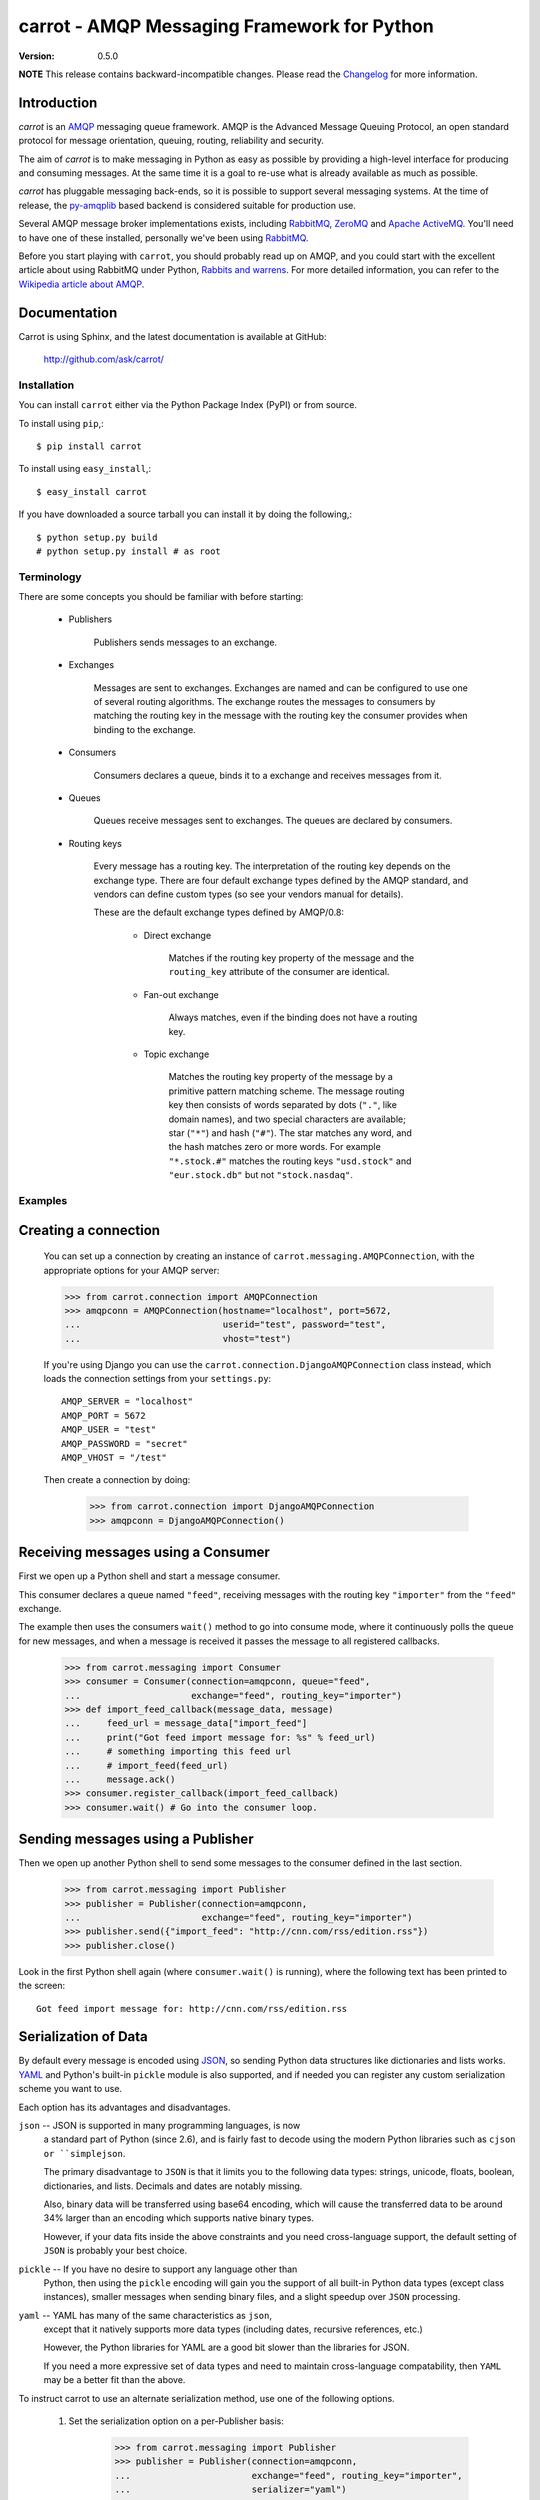##############################################
 carrot - AMQP Messaging Framework for Python
##############################################

:Version: 0.5.0

**NOTE** This release contains backward-incompatible changes.
Please read the `Changelog`_ for more information.

.. _`Changelog`: http://ask.github.com/carrot/changelog.html


Introduction
------------

`carrot` is an `AMQP`_ messaging queue framework. AMQP is the Advanced Message
Queuing Protocol, an open standard protocol for message orientation, queuing,
routing, reliability and security.

The aim of `carrot` is to make messaging in Python as easy as possible by
providing a high-level interface for producing and consuming messages. At the
same time it is a goal to re-use what is already available as much as possible.

`carrot` has pluggable messaging back-ends, so it is possible to support
several messaging systems. At the time of release, the `py-amqplib`_ based
backend is considered suitable for production use.

Several AMQP message broker implementations exists, including `RabbitMQ`_,
`ZeroMQ`_ and `Apache ActiveMQ`_. You'll need to have one of these installed,
personally we've been using `RabbitMQ`_.

Before you start playing with ``carrot``, you should probably read up on
AMQP, and you could start with the excellent article about using RabbitMQ
under Python, `Rabbits and warrens`_. For more detailed information, you can
refer to the `Wikipedia article about AMQP`_.

.. _`RabbitMQ`: http://www.rabbitmq.com/
.. _`ZeroMQ`: http://www.zeromq.org/
.. _`AMQP`: http://amqp.org
.. _`Apache ActiveMQ`: http://activemq.apache.org/
.. _`Django`: http://www.djangoproject.com/
.. _`Rabbits and warrens`: http://blogs.digitar.com/jjww/2009/01/rabbits-and-warrens/
.. _`py-amqplib`: http://barryp.org/software/py-amqplib/
.. _`Wikipedia article about AMQP`: http://en.wikipedia.org/wiki/AMQP

Documentation
-------------

Carrot is using Sphinx, and the latest documentation is available at GitHub:

    http://github.com/ask/carrot/

Installation
============

You can install ``carrot`` either via the Python Package Index (PyPI)
or from source.

To install using ``pip``,::

    $ pip install carrot


To install using ``easy_install``,::

    $ easy_install carrot


If you have downloaded a source tarball you can install it
by doing the following,::

    $ python setup.py build
    # python setup.py install # as root


Terminology
===========

There are some concepts you should be familiar with before starting:

    * Publishers

        Publishers sends messages to an exchange.

    * Exchanges

        Messages are sent to exchanges. Exchanges are named and can be
        configured to use one of several routing algorithms. The exchange
        routes the messages to consumers by matching the routing key in the
        message with the routing key the consumer provides when binding to
        the exchange.

    * Consumers

        Consumers declares a queue, binds it to a exchange and receives
        messages from it.

    * Queues

        Queues receive messages sent to exchanges. The queues are declared
        by consumers.

    * Routing keys

        Every message has a routing key.  The interpretation of the routing
        key depends on the exchange type. There are four default exchange
        types defined by the AMQP standard, and vendors can define custom
        types (so see your vendors manual for details).

        These are the default exchange types defined by AMQP/0.8:

            * Direct exchange

                Matches if the routing key property of the message and
                the ``routing_key`` attribute of the consumer are identical.

            * Fan-out exchange

                Always matches, even if the binding does not have a routing
                key.

            * Topic exchange

                Matches the routing key property of the message by a primitive
                pattern matching scheme. The message routing key then consists
                of words separated by dots (``"."``, like domain names), and
                two special characters are available; star (``"*"``) and hash
                (``"#"``). The star matches any word, and the hash matches
                zero or more words. For example ``"*.stock.#"`` matches the
                routing keys ``"usd.stock"`` and ``"eur.stock.db"`` but not
                ``"stock.nasdaq"``.


Examples
========

Creating a connection
---------------------

    You can set up a connection by creating an instance of
    ``carrot.messaging.AMQPConnection``, with the appropriate options for
    your AMQP server:

    >>> from carrot.connection import AMQPConnection
    >>> amqpconn = AMQPConnection(hostname="localhost", port=5672,
    ...                           userid="test", password="test",
    ...                           vhost="test")


    If you're using Django you can use the
    ``carrot.connection.DjangoAMQPConnection`` class instead, which loads the
    connection settings from your ``settings.py``::

       AMQP_SERVER = "localhost"
       AMQP_PORT = 5672
       AMQP_USER = "test"
       AMQP_PASSWORD = "secret"
       AMQP_VHOST = "/test"

    Then create a connection by doing:

        >>> from carrot.connection import DjangoAMQPConnection
        >>> amqpconn = DjangoAMQPConnection()



Receiving messages using a Consumer
-----------------------------------

First we open up a Python shell and start a message consumer.

This consumer declares a queue named ``"feed"``, receiving messages with
the routing key ``"importer"`` from the ``"feed"`` exchange.

The example then uses the consumers ``wait()`` method to go into consume
mode, where it continuously polls the queue for new messages, and when a
message is received it passes the message to all registered callbacks.

    >>> from carrot.messaging import Consumer
    >>> consumer = Consumer(connection=amqpconn, queue="feed",
    ...                     exchange="feed", routing_key="importer")
    >>> def import_feed_callback(message_data, message)
    ...     feed_url = message_data["import_feed"]
    ...     print("Got feed import message for: %s" % feed_url)
    ...     # something importing this feed url
    ...     # import_feed(feed_url)
    ...     message.ack()
    >>> consumer.register_callback(import_feed_callback)
    >>> consumer.wait() # Go into the consumer loop.

Sending messages using a Publisher
----------------------------------

Then we open up another Python shell to send some messages to the consumer
defined in the last section.

    >>> from carrot.messaging import Publisher
    >>> publisher = Publisher(connection=amqpconn,
    ...                       exchange="feed", routing_key="importer")
    >>> publisher.send({"import_feed": "http://cnn.com/rss/edition.rss"})
    >>> publisher.close()


Look in the first Python shell again (where ``consumer.wait()`` is running),
where the following text has been printed to the screen::

   Got feed import message for: http://cnn.com/rss/edition.rss  


Serialization of Data
-----------------------

By default every message is encoded using `JSON`_, so sending
Python data structures like dictionaries and lists works.
`YAML`_ and Python's built-in ``pickle`` module is also supported,
and if needed you can register any custom serialization scheme you
want to use.

.. _`JSON`: http://www.json.org/
.. _`YAML`: http://yaml.org/

Each option has its advantages and disadvantages.

``json`` -- JSON is supported in many programming languages, is now
    a standard part of Python (since 2.6), and is fairly fast to 
    decode using the modern Python libraries such as ``cjson or 
    ``simplejson``.
    
    The primary disadvantage to ``JSON`` is that it limits you to 
    the following data types: strings, unicode, floats, boolean, 
    dictionaries, and lists.  Decimals and dates are notably missing.
    
    Also, binary data will be transferred using base64 encoding, which
    will cause the transferred data to be around 34% larger than an 
    encoding which supports native binary types. 
    
    However, if your data fits inside the above constraints and 
    you need cross-language support, the default setting of ``JSON``
    is probably your best choice. 
    
``pickle`` -- If you have no desire to support any language other than
    Python, then using the ``pickle`` encoding will gain you 
    the support of all built-in Python data types (except class instances), 
    smaller messages when sending binary files, and a slight speedup
    over ``JSON`` processing.

``yaml`` -- YAML has many of the same characteristics as ``json``, 
    except that it natively supports more data types (including dates, 
    recursive references, etc.)
    
    However, the Python libraries for YAML are a good bit slower
    than the libraries for JSON. 
    
    If you need a more expressive set of data types and need to maintain
    cross-language compatability, then ``YAML`` may be a better fit
    than the above. 

To instruct carrot to use an alternate serialization method, 
use one of the following options.

    1.  Set the serialization option on a per-Publisher basis: 
        
            >>> from carrot.messaging import Publisher
            >>> publisher = Publisher(connection=amqpconn,
            ...                       exchange="feed", routing_key="importer",
            ...                       serializer="yaml")

    2.  Set the serialization option on a per-call basis

            >>> from carrot.messaging import Publisher
            >>> publisher = Publisher(connection=amqpconn,
            ...                       exchange="feed", routing_key="importer")
            >>> publisher.send({"import_feed": "http://cnn.com/rss/edition.rss"}, 
            ...                serializer="pickle")
            >>> publisher.close()

Note that ``Consumer``s do not need the serialization method specified in 
their code.  They can auto-detect the serialization method since we supply 
the ``Content-type`` header as part of the AMQP message.


Sending raw data without Serialization
---------------------------------------

In some cases, you don't need your message data to be serialized. If you
pass in a plain string or unicode object as your message, then carrot will
not waste cycles serializing/deserializing the data.

You can optionally specify a ``content_type`` and ``content_encoding``
for the raw data:

    >>> from carrot.messaging import Publisher
    >>> publisher = Publisher(connection=amqpconn,
    ...                       exchange="feed",
                              routing_key="import_pictures")
    >>> publisher.send(open('~/my_picture.jpg','rb').read(), 
                       content_type="image/jpeg", 
                       content_encoding="binary")
    >>> publisher.close()
    
The ``message`` object returned by the ``Consumer`` class will have a 
``content_type`` and ``content_encoding`` attribute. 


Receiving messages without a callback
--------------------------------------

You can also poll the queue manually, by using the ``fetch`` method.
This method returns a ``Message`` object, from where you can get the
message body, de-serialize the body to get the data, acknowledge, reject or
re-queue the message.

    >>> consumer = Consumer(connection=amqpconn, queue="feed",
    ...                     exchange="feed", routing_key="importer")
    >>> message = consumer.fetch()
    >>> if message:
    ...    message_data = message.payload
    ...    message.ack()
    ... else:
    ...     # No messages waiting on the queue.
    >>> consumer.close()

Sub-classing the messaging classes
----------------------------------

The ``Consumer``, and ``Publisher`` classes can also be subclassed. Thus you
can define the above publisher and consumer like so:

    >>> from carrot.messaging import Publisher, Consumer

    >>> class FeedPublisher(Publisher):
    ...     exchange = "feed"
    ...     routing_key = "importer"
    ...
    ...     def import_feed(self, feed_url):
    ...         return self.send({"action": "import_feed",
    ...                           "feed_url": feed_url})

    >>> class FeedConsumer(Consumer):
    ...     queue = "feed"
    ...     exchange = "feed"
    ...     routing_key = "importer"
    ...
    ...     def receive(self, message_data, message):
    ...         action = message_data["action"]
    ...         if action == "import_feed":
    ...             # something importing this feed
    ...             # import_feed(message_data["feed_url"])
                    message.ack()
    ...         else:
    ...             raise Exception("Unknown action: %s" % action)

    >>> publisher = FeedPublisher(connection=amqpconn)
    >>> publisher.import_feed("http://cnn.com/rss/edition.rss")
    >>> publisher.close()

    >>> consumer = FeedConsumer(connection=amqpconn)
    >>> consumer.wait() # Go into the consumer loop.

Getting Help
============

Mailing list
------------

Join the `carrot-users`_ mailing list.

.. _`carrot-users`: http://groups.google.com/group/carrot-users/

Bug tracker
===========

If you have any suggestions, bug reports or annoyances please report them
to our issue tracker at http://github.com/ask/carrot/issues/

Contributing
============

Development of ``carrot`` happens at Github: http://github.com/ask/carrot

You are highly encouraged to participate in the development. If you don't
like Github (for some reason) you're welcome to send regular patches.

License
=======

This software is licensed under the ``New BSD License``. See the ``LICENCE``
file in the top distribution directory for the full license text.
